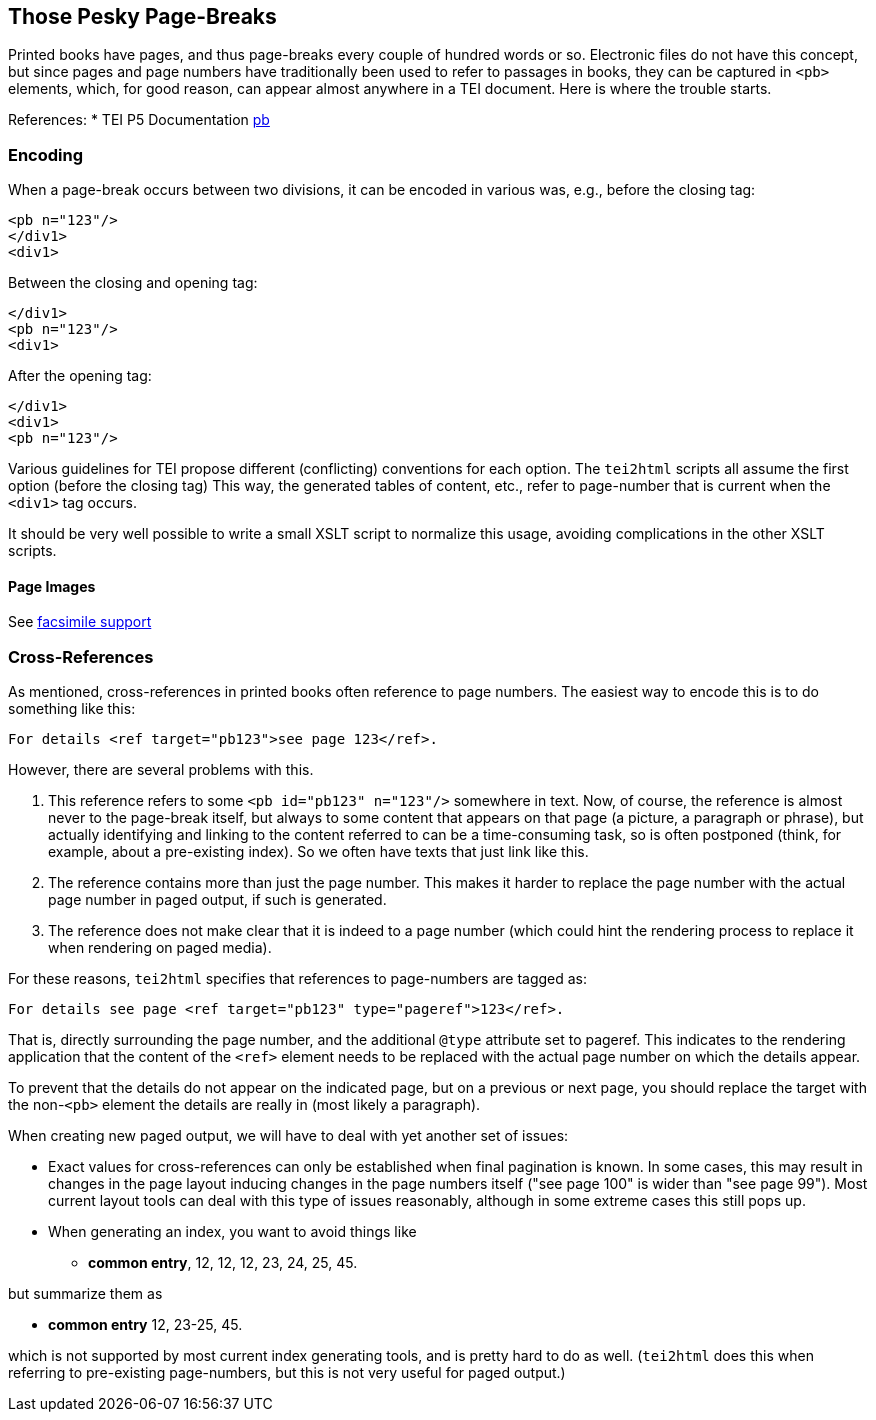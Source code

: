 == Those Pesky Page-Breaks

Printed books have pages, and thus page-breaks every couple of hundred words or so. Electronic files do not have this concept, but since pages and page numbers have traditionally been used to refer to passages in books, they can be captured in `&lt;pb&gt;` elements, which, for good reason, can appear almost anywhere in a TEI document. Here is where the trouble starts.

References:
 * TEI P5 Documentation http://www.tei-c.org/release/doc/tei-p5-doc/en/html/ref-pb.html[pb]

=== Encoding

When a page-break occurs between two divisions, it can be encoded in various was, e.g., before the closing tag:

[source,xml]
----
<pb n="123"/>
</div1>
<div1>
----

Between the closing and opening tag:

[source,xml]
----
</div1>
<pb n="123"/>
<div1>
----

After the opening tag:

[source,xml]
----
</div1>
<div1>
<pb n="123"/>
----

Various guidelines for TEI propose different (conflicting) conventions for each option. The `tei2html` scripts all assume the first option (before the closing tag) This way, the generated tables of content, etc., refer to page-number that is current when the `&lt;div1&gt;` tag occurs.

It should be very well possible to write a small XSLT script to normalize this usage, avoiding complications in the other XSLT scripts.

==== Page Images

See link:FacsimileSupport.adoc[facsimile support]

=== Cross-References

As mentioned, cross-references in printed books often reference to page numbers. The easiest way to encode this is to do something like this:

----
For details <ref target="pb123">see page 123</ref>.
----

However, there are several problems with this.

. This reference refers to some `&lt;pb id=&quot;pb123&quot; n=&quot;123&quot;/&gt;` somewhere in text. Now, of course, the reference is almost never to the page-break itself, but always to some content that appears on that page (a picture, a paragraph or phrase), but actually identifying and linking to the content referred to can be a time-consuming task, so is often postponed (think, for example, about a pre-existing index). So we often have texts that just link like this.
. The reference contains more than just the page number. This makes it harder to replace the page number with the actual page number in paged output, if such is generated.
. The reference does not make clear that it is indeed to a page number (which could hint the rendering process to replace it when rendering on paged media).

For these reasons, `tei2html` specifies that references to page-numbers are tagged as:

----
For details see page <ref target="pb123" type="pageref">123</ref>.
----

That is, directly surrounding the page number, and the additional `@type` attribute set to pageref. This indicates to the rendering application that the content of the `&lt;ref&gt;` element needs to be replaced with the actual page number on which the details appear.

To prevent that the details do not appear on the indicated page, but on a previous or next page, you should replace the target with the non-`&lt;pb&gt;` element the details are really in (most likely a paragraph).

When creating new paged output, we will have to deal with yet another set of issues:

* Exact values for cross-references can only be established when final pagination is known. In some cases, this may result in changes in the page layout inducing changes in the page numbers itself ("see page 100" is wider than "see page 99"). Most current layout tools can deal with this type of issues reasonably, although in some extreme cases this still pops up.
* When generating an index, you want to avoid things like
** *common entry*, 12, 12, 12, 23, 24, 25, 45.

but summarize them as

** *common entry* 12, 23-25, 45.

which is not supported by most current index generating tools, and is pretty hard to do as well. (`tei2html` does this when referring to pre-existing page-numbers, but this is not very useful for paged output.)